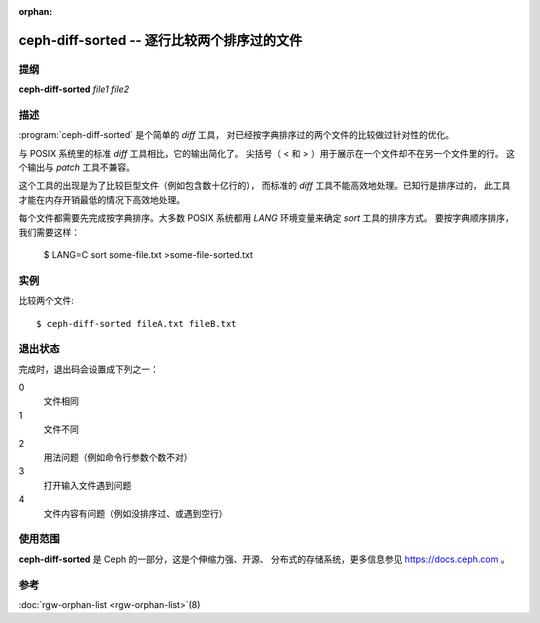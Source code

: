 :orphan:

==============================================
 ceph-diff-sorted -- 逐行比较两个排序过的文件
==============================================

.. program:: ceph-diff-sorted

提纲
====

| **ceph-diff-sorted** *file1* *file2*


描述
====

:program:`ceph-diff-sorted` 是个简单的 *diff* 工具，
对已经按字典排序过的两个文件的比较做过针对性的优化。

与 POSIX 系统里的标准 `diff` 工具相比，它的输出简化了。
尖括号（ < 和 > ）用于展示在一个文件却不在另一个文件里的行。
这个输出与 `patch` 工具不兼容。

这个工具的出现是为了比较巨型文件（例如包含数十亿行的），
而标准的 `diff` 工具不能高效地处理。已知行是排序过的，
此工具才能在内存开销最低的情况下高效地处理。

每个文件都需要先完成按字典排序。大多数 POSIX 系统\
都用 *LANG* 环境变量来确定 `sort` 工具的排序方式。
要按字典顺序排序，我们需要这样：

        $ LANG=C sort some-file.txt >some-file-sorted.txt


实例
====

比较两个文件::

        $ ceph-diff-sorted fileA.txt fileB.txt

退出状态
========
.. Exit Status

完成时，退出码会设置成下列之一：

0
  文件相同
1
  文件不同
2
  用法问题（例如命令行参数个数不对）
3
  打开输入文件遇到问题
4
  文件内容有问题（例如没排序过、或遇到空行）


使用范围
========

**ceph-diff-sorted** 是 Ceph 的一部分，这是个伸缩力强、开源、
分布式的存储系统，更多信息参见 https://docs.ceph.com 。


参考
====

:doc:`rgw-orphan-list <rgw-orphan-list>`\(8)
